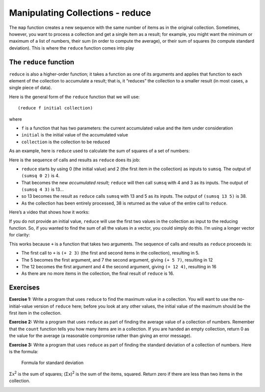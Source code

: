 ..  Copyright © J David Eisenberg
.. |---| unicode:: U+2014  .. em dash, trimming surrounding whitespace
   :trim:

Manipulating Collections - reduce
::::::::::::::::::::::::::::::::::::::

The ``map`` function creates a new sequence with the same number of items as in the original collection. Sometimes, however, you want to process a collection and
get a single item as a result; for example, you might want the minimum or maximum of a list of numbers, their sum (in order to compute the average), or their
sum of squares (to compute standard deviation). This is where the ``reduce`` function comes into play

The ``reduce`` function
=======================

``reduce`` is also a higher-order function; it takes a function as one of its arguments and applies that function to each element of the collection to accumulate a result; that is, it “reduces” the collection to a smaller result (in most cases, a single piece of data).

Here is the general form of the ``reduce`` function that we will use:

::

    (reduce f initial collection)
    
where

* ``f`` is a function that has two parameters: the current accumulated value and the item under consideration
* ``initial`` is the initial value of the accumulated value
* ``collection`` is the collection to be reduced

As an example, here is ``reduce`` used to calculate the sum of squares of a set of numbers:
    
.. activecode:: sum_sq
    :caption: Sum of Squares
    :language: clojurescript
    
    (defn sumsq [result value]
        (+ result (* value value)))
    
    (reduce sumsq 0 [2 3 5])

Here is the sequence of calls and results as ``reduce`` does its job:
    
* ``reduce`` starts by using 0 (the initial value) and 2 (the first item in the collection) as inputs to ``sumsq``. The output of ``(sumsq 0 2)`` is 4.
* That becomes the new *accumulated result*; ``reduce`` will then call ``sumsq`` with 4 and 3 as its inputs.  The output of ``(sumsq 4 3)`` is 13...
* so 13 becomes the result as ``reduce`` calls ``sumsq`` with 13 and 5 as its inputs. The output of ``(sumsq 13 5)`` is 38.
* As the collection has been entirely processed, 38 is returned as the value of the entire call to ``reduce``.

Here’s a video that shows how it works:
    
.. youtube:: QJfz5T8BSmA
    :height: 315
    :width: 560
    :align: center
    
If you do not provide an initial value, ``reduce`` will use the first two values in the collection as input to the reducing function. So, if you
wanted to find the sum of all the values in a vector, you could simply do this. I’m using a longer vector for clarity:
    
.. activecode:: sum_vector
    :caption: Sum a vector
    :language: clojurescript
    
    (reduce + [2 3 7 4])
    
This works because ``+`` is a function that takes two arguments. The sequence of calls and results as ``reduce`` proceeds is:

* The first call to ``+`` is ``(+ 2 3)`` (the first and second items in the collection), resulting in 5.
* The 5 becomes the first argument, and 7 the second argument, giving ``(+ 5 7)``, resulting in 12
* The 12 becomes the first argument and 4 the second argument, giving ``(+ 12 4)``, resulting in 16
* As there are no more items in the collection, the final result of ``reduce`` is 16.

Exercises
=========

**Exercise 1:** Write a program that uses ``reduce`` to find the maximum value in a collection. You will want to use the
no-initial-value version of ``reduce`` here; before you look at any other values, the initial value of the maximum
should be the first item in the collection.

.. container:: full_width

    .. tabbed:: max_value

        .. tab:: Your Program

            .. activecode:: max_value_q
                :language: clojurescript

                (def price-vector [3.95 6.80 2.49 5.33 1.99])
                
                ; your code for function max-value goes here
                
                (reduce max-value price-vector)

        .. tab:: Answer

            .. activecode:: max_value_answer
                :language: clojurescript

                (def price-vector [3.95 6.80 2.49 5.33 1.99])
                
                ; your code for function max-value goes here
                (defn max-value [result value]
                    (if (> value result) value result))
                
                (reduce max-value price-vector)

**Exercise 2:** Write a program that uses ``reduce`` as part of finding the average value of a collection of numbers. Remember that
the ``count`` function tells you how many items are in a collection. If you are handed an empty collection, return 0 as the value for
the average (a reasonable compromise rather than giving an error message).

.. container:: full_width

    .. tabbed:: avg_collection

        .. tab:: Your Program

            .. activecode:: avg_collection_q
                :language: clojurescript

                (def price-vector [3.95 6.80 2.49 5.33 1.99])
                
                ; your code for function average goes here
                
                (average price-vector) ;; should be 4.112

        .. tab:: Answer

            .. activecode:: avg_collection_answer
                :language: clojurescript

                (def price-vector [3.95 6.80 2.49 5.33 1.99])
                
                ; your code for function average goes here
                (defn average [coll]
                    (let [n (count coll)
                          total (reduce + coll)]
                        (if (> n 0) (/ total n) 0)))
                
                (average price-vector)

**Exercise 3:** Write a program that uses ``reduce`` as part of finding the standard deviation of a collection of numbers.
Here is the formula:

.. figure:: images/stdv.png
   :alt: square root of ((sum of x**2 - ((sum of x)**2 / n) / (n - 1))
   
   Formula for standard deviation

Σx\ :superscript:`2` is the sum of squares; (Σx)\ :superscript:`2` is the sum of the items, squared.
Return zero if there are less than two items in the collection.

.. container:: full_width

    .. tabbed:: stdev_collection

        .. tab:: Your Program

            .. activecode:: stdev_collection_q
                :language: clojurescript

                (def price-vector [3.95 6.80 2.49 5.33 1.99])

                ; your code goes here

                (stdev price-vector) ;; answer should be 1.991788...


        .. tab:: Answer

            .. activecode:: stdev_collection_answer
                :language: clojurescript

                (def price-vector [3.95 6.80 2.49 5.33 1.99])

                ; your code goes here
                (defn sumsq [result value]
                    (+ result (* value value)))

                (defn stdev [coll]
                    (let [n (count coll)
                            sum (reduce + coll)
                            sumsquare (reduce sumsq 0 coll)]
                        (if (> n 1)
                            (.sqrt js/Math (/ (- sumsquare (/ (* sum sum) n))
                                            (- n 1))
                            0))))

                (stdev price-vector)
  

